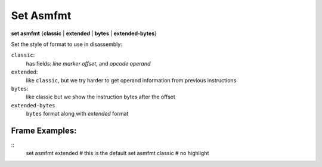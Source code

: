 .. index:: set; asmfmt
.. _set_asmfmt:

Set Asmfmt
-----------

**set asmfmt** {**classic** | **extended** | **bytes** | **extended-bytes**}

Set the style of format to use in disassembly:

``classic``:
    has fields: *line* *marker* *offset*, and *opcode operand*

``extended``:
    like ``classic``, but we try harder to get operand information from previous instructions

``bytes``:
    like classic but we show the instruction bytes after the offset

``extended-bytes``
     ``bytes`` format along with *extended* format


Frame Examples:
+++++++++++++++

::
    set asmfmt extended # this is the default
    set asmfmt classic  # no highlight

.. seealso::

   :ref:`show asmfmt <show_asmfmt>`
